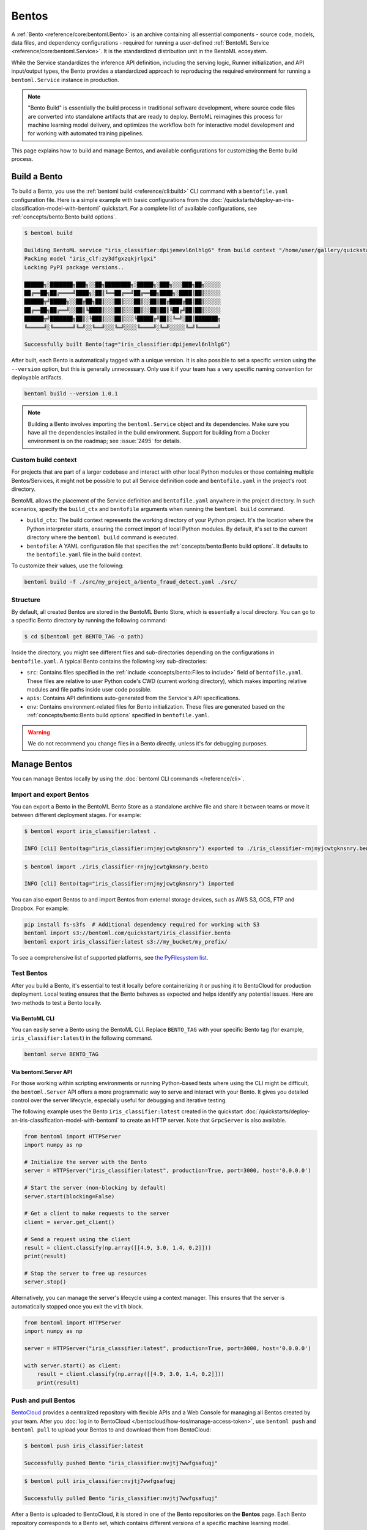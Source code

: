 ======
Bentos
======

A :ref:`Bento <reference/core:bentoml.Bento>` is an archive containing all essential components - source
code, models, data files, and dependency configurations - required for running a
user-defined :ref:`BentoML Service <reference/core:bentoml.Service>`. It is the standardized distribution unit in the BentoML ecosystem.

While the Service standardizes the inference API definition, including the serving logic, Runner initialization, and API input/output types,
the Bento provides a standardized approach to reproducing the required environment for running a ``bentoml.Service`` instance in production.

.. note::

    "Bento Build" is essentially the build process in traditional software development,
    where source code files are converted into standalone artifacts that are ready to
    deploy. BentoML reimagines this process for machine learning model delivery, and
    optimizes the workflow both for interactive model development and for working with
    automated training pipelines.

This page explains how to build and manage Bentos, and available configurations for customizing the Bento build process.

Build a Bento
-------------

To build a Bento, you use the :ref:`bentoml build <reference/cli:build>` CLI command with a ``bentofile.yaml`` configuration file.
Here is a simple example with basic configurations from the :doc:`/quickstarts/deploy-an-iris-classification-model-with-bentoml` quickstart.
For a complete list of available configurations, see :ref:`concepts/bento:Bento build options`.

.. code-block:: yaml
    :caption: `bentofile.yaml`

    service: "service:svc"  # Same as the argument passed to `bentoml serve`
    labels:
        owner: bentoml-team
        stage: dev
    include:
    - "*.py"  # A pattern for matching which files to include in the bento
    python:
        packages:  # Additional pip packages required by the service
        - scikit-learn
        - pandas
    models: # The model to be used for building the Bento.
    - iris_clf:latest

.. code-block:: bash

    $ bentoml build

    Building BentoML service "iris_classifier:dpijemevl6nlhlg6" from build context "/home/user/gallery/quickstart"
    Packing model "iris_clf:zy3dfgxzqkjrlgxi"
    Locking PyPI package versions..

    ██████╗░███████╗███╗░░██╗████████╗░█████╗░███╗░░░███╗██╗░░░░░
    ██╔══██╗██╔════╝████╗░██║╚══██╔══╝██╔══██╗████╗░████║██║░░░░░
    ██████╦╝█████╗░░██╔██╗██║░░░██║░░░██║░░██║██╔████╔██║██║░░░░░
    ██╔══██╗██╔══╝░░██║╚████║░░░██║░░░██║░░██║██║╚██╔╝██║██║░░░░░
    ██████╦╝███████╗██║░╚███║░░░██║░░░╚█████╔╝██║░╚═╝░██║███████╗
    ╚═════╝░╚══════╝╚═╝░░╚══╝░░░╚═╝░░░░╚════╝░╚═╝░░░░░╚═╝╚══════╝

    Successfully built Bento(tag="iris_classifier:dpijemevl6nlhlg6")

After built, each Bento is automatically tagged with a unique version. It is also possible to set a specific version using the ``--version`` option,
but this is generally unnecessary. Only use it if your team has a very specific naming convention for deployable artifacts.

.. code-block:: bash

    bentoml build --version 1.0.1

.. note::

    Building a Bento involves importing the ``bentoml.Service`` object and its dependencies.
    Make sure you have all the dependencies installed in the build environment.
    Support for building from a Docker environment is on the roadmap; see :issue:`2495` for details.

Custom build context
^^^^^^^^^^^^^^^^^^^^

For projects that are part of a larger codebase and interact with other local Python
modules or those containing multiple Bentos/Services, it might not be possible to
put all Service definition code and ``bentofile.yaml`` in the project's root directory.

BentoML allows the placement of the Service definition and ``bentofile.yaml`` anywhere in the project directory.
In such scenarios, specify the ``build_ctx`` and ``bentofile`` arguments when running the ``bentoml build`` command.

* ``build_ctx``: The build context represents the working directory of your Python project. It's the location where the Python interpreter starts,
  ensuring the correct import of local Python modules. By default, it's set to the current directory where the ``bentoml build`` command is executed.
* ``bentofile``: A YAML configuration file that specifies the :ref:`concepts/bento:Bento build options`. It defaults to the ``bentofile.yaml`` file in the build context.

To customize their values, use the following:

.. code-block:: bash

    bentoml build -f ./src/my_project_a/bento_fraud_detect.yaml ./src/

Structure
^^^^^^^^^

By default, all created Bentos are stored in the BentoML Bento Store, which is essentially a local directory. You can go to a specific Bento directory by running the following command:

.. code-block:: bash

    $ cd $(bentoml get BENTO_TAG -o path)

Inside the directory, you might see different files and sub-directories depending on the configurations in ``bentofile.yaml``. A typical Bento contains the following key sub-directories:

* ``src``: Contains files specified in the :ref:`include <concepts/bento:Files to include>` field of ``bentofile.yaml``. These
  files are relative to user Python code's CWD (current working directory), which makes importing relative modules and file paths inside user code possible.
* ``apis``: Contains API definitions auto-generated from the Service's API specifications.
* ``env``: Contains environment-related files for Bento initialization. These files are generated based on the :ref:`concepts/bento:Bento build options` specified in ``bentofile.yaml``.

.. warning::

   We do not recommend you change files in a Bento directly, unless it's for debugging purposes.

Manage Bentos
-------------

You can manage Bentos locally by using the :doc:`bentoml CLI commands </reference/cli>`.

.. tab-set::

    .. tab-item:: List

       To display all the Bentos in the local Bento Store:

       .. code-block:: bash

          $ bentoml list

          Tag                                                                                            Size        Creation Time
          iris_classifier:rnjnyjcwtgknsnry                                                               78.84 MiB   2023-09-19 11:12:27
          pt-stabilityai-stable-diffusion-xl-base-1-0-text2img:f898a3e026e802f68796b95e9702464bac78d76f  18.84 KiB   2023-09-08 12:10:08
          meta-llama-llama-2-7b-chat-hf-service:08751db2aca9bf2f7f80d2e516117a53d7450235                 35.24 KiB   2023-08-23 11:16:46

    .. tab-item:: Get

       To retrieve details of a specified Bento:

       .. code-block:: bash

          $ bentoml get iris_classifier:latest

          service: service:svc
          name: iris_classifier
          version: rnjnyjcwtgknsnry
          bentoml_version: 1.1.0
          creation_time: '2023-09-19T03:12:27.608017+00:00'
          labels:
            owner: bentoml-team
            project: dev
          models:
          - tag: iris_clf:zf2oioswtchconry
            module: bentoml.sklearn
            creation_time: '2023-09-19T03:01:10.996520+00:00'
          runners:
          - name: iris_clf
            runnable_type: SklearnRunnable
            embedded: false
            models:
            - iris_clf:zf2oioswtchconry
            resource_config:
              cpu: 4.0
              nvidia_gpu: 0.0
          apis:
          - name: classify
            input_type: NumpyNdarray
            output_type: NumpyNdarray


    .. tab-item:: Delete

       To delete a specific Bento:

       .. code-block:: bash

          $ bentoml delete iris_classifier:latest -y

          Bento(tag="iris_classifier:rnjnyjcwtgknsnry") deleted


Import and export Bentos
^^^^^^^^^^^^^^^^^^^^^^^^

You can export a Bento in the BentoML Bento Store as a standalone archive file and share it between teams or move it between different deployment stages. For example:

.. code:: bash

    $ bentoml export iris_classifier:latest .

    INFO [cli] Bento(tag="iris_classifier:rnjnyjcwtgknsnry") exported to ./iris_classifier-rnjnyjcwtgknsnry.bento.

.. code:: bash

    $ bentoml import ./iris_classifier-rnjnyjcwtgknsnry.bento

    INFO [cli] Bento(tag="iris_classifier:rnjnyjcwtgknsnry") imported

You can also export Bentos to and import Bentos from external storage devices, such as AWS S3, GCS, FTP and Dropbox. For example:

.. code:: bash

    pip install fs-s3fs  # Additional dependency required for working with S3
    bentoml import s3://bentoml.com/quickstart/iris_classifier.bento
    bentoml export iris_classifier:latest s3://my_bucket/my_prefix/

To see a comprehensive list of supported platforms, see `the PyFilesystem list <https://www.pyfilesystem.org/page/index-of-filesystems/>`_.

Test Bentos
^^^^^^^^^^^

After you build a Bento, it's essential to test it locally before containerizing it or pushing it to BentoCloud
for production deployment. Local testing ensures that the Bento behaves as expected and helps identify any potential
issues. Here are two methods to test a Bento locally.

Via BentoML CLI
"""""""""""""""

You can easily serve a Bento using the BentoML CLI. Replace ``BENTO_TAG`` with your specific Bento tag (for example, ``iris_classifier:latest``) in the following command.

.. code:: bash

    bentoml serve BENTO_TAG

Via bentoml.Server API
""""""""""""""""""""""

For those working within scripting environments or running Python-based tests where using the CLI might be
difficult, the ``bentoml.Server`` API offers a more programmatic way to serve and interact with your Bento.
It gives you detailed control over the server lifecycle, especially useful for debugging and iterative testing.

The following example uses the Bento ``iris_classifier:latest`` created in the quickstart :doc:`/quickstarts/deploy-an-iris-classification-model-with-bentoml`
to create an HTTP server. Note that ``GrpcServer`` is also available.

.. code:: python

    from bentoml import HTTPServer
    import numpy as np

    # Initialize the server with the Bento
    server = HTTPServer("iris_classifier:latest", production=True, port=3000, host='0.0.0.0')

    # Start the server (non-blocking by default)
    server.start(blocking=False)

    # Get a client to make requests to the server
    client = server.get_client()

    # Send a request using the client
    result = client.classify(np.array([[4.9, 3.0, 1.4, 0.2]]))
    print(result)

    # Stop the server to free up resources
    server.stop()

Alternatively, you can manage the server's lifecycle using a context manager. This ensures that the server is automatically stopped once you exit the ``with`` block.

.. code:: python

    from bentoml import HTTPServer
    import numpy as np

    server = HTTPServer("iris_classifier:latest", production=True, port=3000, host='0.0.0.0')

    with server.start() as client:
        result = client.classify(np.array([[4.9, 3.0, 1.4, 0.2]]))
        print(result)

Push and pull Bentos
^^^^^^^^^^^^^^^^^^^^

`BentoCloud <https://cloud.bentoml.com>`_ provides a centralized repository with flexible APIs
and a Web Console for managing all Bentos created by your team. After you :doc:`log in to BentoCloud </bentocloud/how-tos/manage-access-token>`,
use ``bentoml push`` and ``bentoml pull`` to upload your Bentos to and download them from BentoCloud:

.. code-block:: bash

  $ bentoml push iris_classifier:latest

  Successfully pushed Bento "iris_classifier:nvjtj7wwfgsafuqj"

.. code-block:: bash

  $ bentoml pull iris_classifier:nvjtj7wwfgsafuqj

  Successfully pulled Bento "iris_classifier:nvjtj7wwfgsafuqj"

After a Bento is uploaded to BentoCloud, it is stored in one of the Bento repositories on the **Bentos** page. Each Bento repository corresponds to a Bento set,
which contains different versions of a specific machine learning model.

.. image:: /_static/img/concepts/bentos/bento-repository-page-bentocloud.png

Bento management APIs
^^^^^^^^^^^^^^^^^^^^^

In addition to the CLI commands, BentoML also provides equivalent Python APIs for managing Bentos:

.. tab-set::

    .. tab-item:: Get

        .. code-block:: python

            import bentoml
            bento = bentoml.get("iris_classifier:latest")

            print(bento.tag)
            print(bento.path)
            print(bento.info.to_dict())

    .. tab-item:: List

        .. code-block:: python

            import bentoml
            bentos = bentoml.list()

    .. tab-item:: Import / Export

        .. code-block:: python

            import bentoml
            bentoml.export_bento('my_bento:latest', '/path/to/folder/my_bento.bento')

        .. code-block:: bash

            bentoml.import_bento('/path/to/folder/my_bento.bento')

        .. note::

            You can export Bentos to and import Bentos from external storage devices, such as AWS S3, GCS, FTP and Dropbox. For example:

            .. code-block:: python

                bentoml.export_bento('my_bento:latest', 's3://my_bucket/folder')

    .. tab-item:: Push / Pull

        If you :doc:`have access to BentoCloud </bentocloud/how-tos/manage-access-token>`, you can push local Bentos to
        or pull Bentos from it.

        .. code-block:: bash

            import bentoml
            bentoml.push("iris_classifier:nvjtj7wwfgsafuqj")

        .. code-block:: bash

            bentoml.pull("iris_classifier:nvjtj7wwfgsafuqj")

    .. tab-item:: Delete

        .. code-block:: bash

            import bentoml
            bentoml.delete("iris_classifier:nvjtj7wwfgsafuqj")

Bento build options
-------------------

BentoML allows you to customize the build configurations of a Bento using a YAML file, typically named ``bentofile.yaml``. The following sections list available configurations in this file,
including Service definitions, Python packages, models, and Docker settings.

Service
^^^^^^^

``service`` is a **required** field and points to where the ``bentoml.Service`` object resides. For example, it is often defined as ``service: "service:svc"``.

* ``service``: The Python module, namely the ``service.py`` file.
* ``svc``: The ``bentoml.Service`` object named ``svc`` created in ``service.py``, with ``svc = bentoml.Service(...)``.

.. note::

   This is synonymous to how the :ref:`bentoml serve <reference/cli:serve>` command specifies a ``bentoml.Service`` target.

   .. code-block:: zsh

                           ┌──────────────┐
          ┌────────────────┤bentofile.yaml│
          │                └───────────┬──┘
          │                            │
          │  service: "service:svc"    │
          │                ─┬─         │
          │                 │          │
          └─────────────────┼──────────┘
                            │
                            │
                            │    ┌────┐
      ┌─────────────────────┼────┤bash│
      │                     │    └──┬─┘
      │                     ▼       │
      │ $ bentoml serve service:svc │
      │                             │
      │                             │
      └─────────────────────────────┘


Description
^^^^^^^^^^^

``description`` allows you to annotate your Bento with relevant documentation, which can be written in plain text or `Markdown <https://daringfireball.net/projects/markdown/syntax>`_ format.
You can either directly provide the description in the ``bentofile.yaml`` file or reference an external file through a path.

.. tab-set::

   .. tab-item:: Inline

      .. code-block:: yaml

          service: "service:svc"
          description: |
              ## Description For My Bento 🍱

              Use **any markdown syntax** here!

              > BentoML is awesome!
          include:
              ...

   .. tab-item:: File path

      .. code-block:: yaml

          service: "service:svc"
          description: "file: ./README.md"
          include:
              ...

.. note::

    For descriptions sourced from an external file, either an absolute or relative path can be used.
    Make sure the file exists at the specified path when the ``bentoml build`` command is run.
    For relative paths, the reference point is the ``build_ctx``, which defaults to the directory from which ``bentoml build`` is executed.

Labels
^^^^^^

``labels`` are key-value pairs associated with objects. In BentoML, both Bentos and models can have labels attached to them.
These labels can serve various purposes, such as identifying or categorizing Bentos and models in BentoCloud. You can add or modify labels at any time.

.. code-block:: yaml

   labels:
     owner: bentoml-team
     stage: not-ready

Files to include
^^^^^^^^^^^^^^^^

You use the ``include`` field to include specific files when building the Bento. It supports wildcard characters and directory pattern matching. For example,
setting it to ``*.py`` means every Python files under the existing ``build_ctx`` will be packaged into the Bento.

.. code-block:: yaml

    ...
    include:
      - "data/"
      - "**/*.py"
      - "config/*.json"
      - "path/to/a/file.csv"

If this field is not specified, BentoML includes all files under the ``build_ctx`` by default, excluding those explicitly set in the ``exclude`` field.

.. seealso::

   Both ``include`` and ``exclude`` fields support `gitignore style pattern
   matching <https://git-scm.com/docs/gitignore#_pattern_format>`_.

Files to exclude
^^^^^^^^^^^^^^^^

You use the ``exclude`` field to exclude specific files when building the Bento. This is useful when you have many files in the working directory, as you only need to
specify the files to be ignored.

When setting this field, you specify the file pathspecs (similar to ``.gitignore``) that are relative to the ``build_ctx`` directory.

.. code-block:: yaml

    ...
    include:
    - "data/"
    - "**/*.py"
    exclude:
    - "tests/"
    - "secrets.key"

Alternatively, create a ``.bentoignore`` file in the ``build_ctx`` directory as follows:

.. code-block:: bash
   :caption: .bentoignore

   __pycache__/
   *.py[cod]
   *$py.class
   .ipynb_checkpoints/
   training_data/

.. note::

    ``exclude`` is always applied after ``include``.

Python packages
^^^^^^^^^^^^^^^

You specify the required Python packages for a given Bento using the ``python.packages`` field. BentoML allows you to specify the
desired version and install a package from a custom PyPI source or from a GitHub repository. If a package lacks a specific version,
BentoML will lock the package to the version available in the current environment when running ``bentoml build``.

.. code-block:: yaml

    python:
        packages:
        - "numpy"
        - "matplotlib==3.5.1"
        - "package>=0.2,<0.3"
        - "torchvision==0.9.2 --extra-index-url https://download.pytorch.org/whl/lts/1.8/cpu"
        - "git+https://github.com/username/mylib.git@main"

.. note::

    You don't need to specify ``bentoml`` as a dependency in this field since the current version of BentoML will be added to the list by default. However,
    you can override this by specifying a different BentoML version.

To use a variant of BentoML with additional features such as gRPC, tracing exporters, and Pydantic
validation, specify the desired variant in the ``python.packages`` field:

.. tab-set::

   .. tab-item:: gRPC

      .. code-block:: yaml

         python:
           packages:
           - "bentoml[grpc]"

   .. tab-item:: AWS

      .. code-block:: yaml

         python:
           packages:
           - "bentoml[aws]"

   .. tab-item:: JSON IO

      .. code-block:: yaml

         python:
           packages:
           - "bentoml[io-json]"

   .. tab-item:: Image IO

      .. code-block:: yaml

         python:
           packages:
           - "bentoml[io-image]"

   .. tab-item:: Pandas IO

      .. code-block:: yaml

         python:
           packages:
           - "bentoml[io-pandas]"

   .. tab-item:: JSON IO

      .. code-block:: yaml

         python:
           packages:
           - "bentoml[io-json]"

   .. tab-item:: Jaeger

      .. code-block:: yaml

         python:
           packages:
           - "bentoml[tracing-jaeger]"

   .. tab-item:: Zipkin

      .. code-block:: yaml

         python:
           packages:
           - "bentoml[tracing-zipkin]"

   .. tab-item:: OTLP

      .. code-block:: yaml

         python:
           packages:
           - "bentoml[tracing-otlp]"

If you already have a `requirements.txt <https://pip.pypa.io/en/stable/reference/requirements-file-format/>`_
file that defines Python packages for your project, you may also supply a path to the ``requirements.txt`` file directly:

.. code-block:: yaml

    python:
        requirements_txt: "./project-a/ml-requirements.txt"

Pip install options
"""""""""""""""""""

You can provide additional ``pip install`` arguments in the ``python`` field. If provided, these arguments will be applied to all packages defined in ``python.packages`` as
well as the ``requirements_txt`` file.

.. code-block:: yaml

    python:
        requirements_txt: "./requirements.txt"
        index_url: "https://my.mirror.com/simple"
        no_index: False
        trusted_host:
        - "pypi.python.org"
        - "my.mirror.com"
        find_links:
        - "https://download.pytorch.org/whl/cu80/stable.html"
        extra_index_url:
        - "https://<other api token>:@my.mirror.com/pypi/simple"
        - "https://pypi.python.org/simple"
        pip_args: "--pre -U --force-reinstall"

.. note::

    **By default, BentoML caches pip artifacts across all local image builds to speed up the build process**.

    If you want to force a re-download instead of using the cache, you can specify the ``pip_args: "--no-cache-dir"`` option in your
    ``bentofile.yaml`` file, or use the ``--no-cache`` option in the ``bentoml containerize`` command. For example:

    .. code-block:: bash

        $ bentoml containerize my_bento:latest --no-cache

PyPI package locking
""""""""""""""""""""

By default, BentoML automatically locks all package versions, as well as all packages in
their dependency graph, to the versions found in the current build environment, and
generates a :code:`requirements.lock.txt` file. This process uses
`pip-compile <https://github.com/jazzband/pip-tools>`_ under the hood.

If you have already specified a version for all packages, you can optionally disable
this behavior by setting the ``lock_packages`` field to ``false``:

.. code-block:: yaml

    python:
        requirements_txt: "requirements.txt"
        lock_packages: false

Python wheels
"""""""""""""

Python ``.whl`` files are also supported as a type of dependency to include in a
Bento. Simply provide a path to your ``.whl`` files under the ``wheels`` field.

.. code-block:: yaml

    python:
        wheels:
        - ./lib/my_package.whl

If the wheel is hosted on a local network without TLS, you can indicate
that the domain is safe to pip with the ``trusted_host`` field.

Python options table
""""""""""""""""""""

The following table provides a full list of available configurations for the ``python`` field.

+-------------------+------------------------------------------------------------------------------------+
| Field             | Description                                                                        |
+===================+====================================================================================+
| requirements_txt  | The path to a custom ``requirements.txt`` file                                     |
+-------------------+------------------------------------------------------------------------------------+
| packages          | Packages to include in this Bento                                                  |
+-------------------+------------------------------------------------------------------------------------+
| lock_packages     | Whether to lock the packages                                                       |
+-------------------+------------------------------------------------------------------------------------+
| index_url         | Inputs for the ``--index-url`` pip argument                                        |
+-------------------+------------------------------------------------------------------------------------+
| no_index          | Whether to include the ``--no-index`` pip argument                                 |
+-------------------+------------------------------------------------------------------------------------+
| trusted_host      | List of trusted hosts used as inputs using the ``--trusted-host`` pip argument     |
+-------------------+------------------------------------------------------------------------------------+
| find_links        | List of links to find as inputs using the ``--find-links`` pip argument            |
+-------------------+------------------------------------------------------------------------------------+
| extra_index_url   | List of extra index URLs as inputs using the ``≈`` pip argument                    |
+-------------------+------------------------------------------------------------------------------------+
| pip_args          | Any additional pip arguments that you want to add when installing a package        |
+-------------------+------------------------------------------------------------------------------------+
| wheels            | List of paths to wheels to include in the Bento                                    |
+-------------------+------------------------------------------------------------------------------------+

Models
^^^^^^

You can specify the model to be used for building a Bento using a string model tag or a dictionary, which will be written to the ``bento.yaml`` file in the Bento package.
When you start from an existing project, you can download models from BentoCloud to your local Model Store with these configurations by running ``bentoml models pull``.
Note that you need to :doc:`log in to BentoCloud </bentocloud/how-tos/manage-access-token>` first.

See the following example for details. If you don't define ``models`` in ``bentofile.yaml``, the model specified in the Service is used to build the Bento.

.. code-block:: yaml

    models:
      - "iris_clf:latest" # A string model tag
      - tag: "iris_clf:version1" # A dictionary
        filter: "label:staging"
        alias: "iris_clf_v1"

- ``tag``: The name and version of the model, separated by a colon.
- ``filter``: This field uses the same filter syntax in BentoCloud. You use a filter to list specific models, such as the models with the same label. You can add multiple comma-separated filters to a model.
- ``alias``: An alias for the model. If this is specified, you can use it directly in code like ``bentoml.models.get(alias)``.

Conda options
^^^^^^^^^^^^^

Conda dependencies can be specified under the ``conda`` field. For example:

.. code-block:: yaml

    conda:
        channels:
        - default
        dependencies:
        - h2o
        pip:
        - "scikit-learn==1.2.0"

When the ``channels`` fieed is not specified, BentoML will use the community-maintained ``conda-forge`` channel as the default.

Optionally, you can export all dependencies from a pre-existing conda environment to an ``environment.yml`` file, and provide this file in your ``bentofile.yaml`` file.

To export a conda environment:

.. code-block:: bash

    $ conda env export > environment.yml

To add it in your ``bentofile.yaml``:

.. code-block:: yaml

    conda:
        environment_yml: "./environment.yml"

.. note::

    Unlike Python packages, BentoML does not support locking conda package versions
    automatically. We recommend you specify a version in the configuration file.

.. seealso::

    When ``conda`` options are provided, BentoML will select a Docker base image
    that comes with Miniconda pre-installed in the generated Dockerfile. Note that only
    the ``debian`` and ``alpine`` distro support ``conda``. Learn more in
    the :ref:`concepts/bento:Docker Options` section below.

Conda options table
"""""""""""""""""""

The following table provides a full list of available configurations for the ``conda`` field.

+------------------+----------------------------------------------------------------------------------------------------------------------------------+
| Field            | Description                                                                                                                      |
+==================+==================================================================================================================================+
| environment_yml  | Path to a conda environment file to copy into the Bento. If specified, this file will overwrite any additional option specified  |
+------------------+----------------------------------------------------------------------------------------------------------------------------------+
| channels         | Custom conda channels to use. If not specified, BentoML will use ``conda-forge``                                                 |
+------------------+----------------------------------------------------------------------------------------------------------------------------------+
| dependencies     | Custom conda dependencies to include in the environment                                                                          |
+------------------+----------------------------------------------------------------------------------------------------------------------------------+
| pip              | The specific ``pip`` conda dependencies to include                                                                               |
+------------------+----------------------------------------------------------------------------------------------------------------------------------+

Docker options
^^^^^^^^^^^^^^

BentoML makes it easy to deploy a Bento to a Docker container. It provides a set of options for customizing the Docker image generated from a Bento.

The following ``docker`` field contains some basic Docker configurations:

.. code-block:: yaml

    docker:
        distro: debian
        python_version: "3.8.12"
        cuda_version: "11.6.2"
        system_packages:
          - libblas-dev
          - liblapack-dev
          - gfortran
        env:
          FOO: value1
          BAR: value2

.. note::

   BentoML uses `BuildKit <https://github.com/moby/buildkit>`_, a cache-efficient builder toolkit, to containerize Bentos.

   BuildKit comes with `Docker 18.09 <https://docs.docker.com/develop/develop-images/build_enhancements/>`_. This means
   if you are using Docker via Docker Desktop, BuildKit will be available by default. If you are using a standalone version of Docker,
   you can install BuildKit by following the instructions `here <https://github.com/docker/buildx#installing>`_.

The following sections provide detailed explanations of available Docker configurations.

OS distros
""""""""""

The following OS distros are currently supported in BentoML:

- ``debian``: The **default** value, similar to Ubuntu
- ``alpine``: A minimal Docker image based on Alpine Linux
- ``ubi8``: Red Hat Universal Base Image
- ``amazonlinux``: Amazon Linux 2

Some of the distros may not support using conda or specifying CUDA for GPU. Here is the
support matrix for all distros:

+------------------+-----------------------------+-----------------+----------------------+
| Distro           |  Available Python Versions  | Conda Support   | CUDA Support (GPU)   |
+==================+=============================+=================+======================+
| debian           |  3.7, 3.8, 3.9, 3.10        |  Yes            |  Yes                 |
+------------------+-----------------------------+-----------------+----------------------+
| alpine           |  3.7, 3.8, 3.9, 3.10        |  Yes            |  No                  |
+------------------+-----------------------------+-----------------+----------------------+
| ubi8             |  3.8, 3.9                   |  No             |  Yes                 |
+------------------+-----------------------------+-----------------+----------------------+
| amazonlinux      |  3.7, 3.8                   |  No             |  No                  |
+------------------+-----------------------------+-----------------+----------------------+

GPU support
"""""""""""

You use the ``cuda_version`` field to specify the target CUDA version to install on the
the generated Docker image. Currently, the following CUDA versions are supported:

* ``"11.6.2"``
* ``"11.4.3"``
* ``"11.2.2"``

BentoML will also install additional packages required for a given target CUDA version.

.. code-block:: yaml

    docker:
        cuda_version: "11.6.2"

If you need a different CUDA version that is not currently supported in BentoML, you can install it by specifying it in the ``system_packages`` or the
``setup_script`` field.

.. dropdown:: Install a custom CUDA version with conda
   :icon: code

   Do the following to install a custom CUDA version via conda.

   1. Add the following to your ``bentofile.yaml`` file:

      .. code-block:: yaml

         conda:
           channels:
           - conda-forge
           - nvidia
           - defaults
           dependencies:
           - cudatoolkit-dev=10.1
           - cudnn=7.6.4
           - cxx-compiler=1.0
           - mpi4py=3.0 # installs cuda-aware openmpi
           - matplotlib=3.2
           - networkx=2.4
           - numba=0.48
           - pandas=1.0

   2. Proceed with ``bentoml build`` and ``bentoml containerize`` respectively:

      .. code-block:: bash

         $ bentoml build

         $ bentoml containerize <bento>:<tag>

Setup script
""""""""""""

For advanced Docker customization, you can also use the ``setup_script`` field to inject
any script during the image build process. For example, with NLP
projects you can pre-download NLTK data in the image by setting the following values.

In the ``bentofile.yaml`` file:

.. code-block:: yaml

    ...
    python:
      packages:
        - nltk
    docker:
      setup_script: "./setup.sh"

In the ``setup.sh`` file:

.. code-block:: bash

    #!/bin/bash
    set -euxo pipefail

    echo "Downloading NLTK data.."
    python -m nltk.downloader all

Build a new Bento and then run ``bentoml containerize MY_BENTO --progress plain`` to
view the Docker image build progress. The newly built Docker image will contain the
pre-downloaded NLTK dataset.

.. tip::

    When working with bash scripts, we recommend you add ``set -euxo pipefail``
    to the beginning. Especially when `set -e` is missing, the script will fail silently
    without raising an exception during ``bentoml containerize``. Learn more about
    `Bash Set builtin <https://www.gnu.org/software/bash/manual/html_node/The-Set-Builtin.html>`_.

It is also possible to provide a Python script for initializing the Docker image. Here's
an example:

In the ``bentofile.yaml`` file:

.. code-block:: yaml

    ...
    python:
      packages:
          - nltk
    docker:
      setup_script: "./setup.py"

In the ``setup.py`` file:

.. code-block:: python

    #!/usr/bin/env python

    import nltk

    print("Downloading NLTK data..")
    nltk.download('treebank')

.. note::

    Pay attention to ``#!/bin/bash`` and ``#!/usr/bin/env python`` in the
    first line of the example scripts above. They are known as `Shebang <https://en.wikipedia.org/wiki/Shebang_(Unix)>`_
    and they are required in a setup script provided to BentoML.

Setup scripts are always executed after the specified Python packages, conda dependencies,
and system packages are installed. Therefore, you can import and utilize those libraries in
your setup script for the initialization process.

Enable features for your Bento
""""""""""""""""""""""""""""""

You can optionally pass in the ``--enable-features`` flag to ``bentoml containerize`` to
enable additional features for the generated Bento image.

+---------------------------------------+-------------------------------------------------------------------------------------------------------------------------+
| ``--enable-features``                 | Feature                                                                                                                 |
+=======================================+=========================================================================================================================+
| ``--enable-features=aws``             | Add AWS interop (currently file upload to S3)                                                                           |
+---------------------------------------+-------------------------------------------------------------------------------------------------------------------------+
| ``--enable-features=grpc``            | Enable gRPC functionalities in BentoML                                                                                  |
+---------------------------------------+-------------------------------------------------------------------------------------------------------------------------+
| ``--enable-features=grpc-channelz``   | Enable `gRPC Channelz <https://grpc.io/blog/a-short-introduction-to-channelz/>`_ for debugging purposes                 |
+---------------------------------------+-------------------------------------------------------------------------------------------------------------------------+
| ``--enable-features=grpc-reflection`` | Enable :github:`gRPC Reflection <grpc/grpc/blob/master/doc/server-reflection.md>`                                       |
+---------------------------------------+-------------------------------------------------------------------------------------------------------------------------+
| ``--enable-features=io-image``        | Add Pillow dependencies to :ref:`Image IO descriptor <reference/api_io_descriptors:Images>`                             |
+---------------------------------------+-------------------------------------------------------------------------------------------------------------------------+
| ``--enable-features=io-json``         | Add Pydantic validation to :ref:`JSON IO descriptor <reference/api_io_descriptors:Structured Data with JSON>`           |
+---------------------------------------+-------------------------------------------------------------------------------------------------------------------------+
| ``--enable-features=io-pandas``       | Add Pandas dependencies to :ref:`PandasDataFrame descriptor <reference/api_io_descriptors:Tabular Data with Pandas>`    |
+---------------------------------------+-------------------------------------------------------------------------------------------------------------------------+
| ``--enable-features=tracing-jaeger``  | Enable :ref:`Jaeger Exporter <guides/tracing:Tracing>` for distributed tracing                                          |
+---------------------------------------+-------------------------------------------------------------------------------------------------------------------------+
| ``--enable-features=tracing-otlp``    | Enable :ref:`OTLP Exporter <guides/tracing:Tracing>`   for distributed tracing                                          |
+---------------------------------------+-------------------------------------------------------------------------------------------------------------------------+
| ``--enable-features=tracing-zipkin``  | Enable :ref:`Zipkin Exporter <guides/tracing:Tracing>`  for distributed tracing                                         |
+---------------------------------------+-------------------------------------------------------------------------------------------------------------------------+
| ``--enable-features=monitor-otlp``    | Enable :ref:`Monitoring feature <guides/monitoring:Inference Data Collection & Model Monitoring>`                       |
+---------------------------------------+-------------------------------------------------------------------------------------------------------------------------+

Advanced options
""""""""""""""""

For advanced customization for generating Docker images, see :doc:`/guides/containerization`:

1. :ref:`Using base image <guides/containerization:Custom Base Image>`
2. :ref:`Using Dockerfile template <guides/containerization:Dockerfile Template>`

Docker options table
""""""""""""""""""""

The following table provides a full list of available configurations for the ``docker`` field.

+---------------------+------------------------------------------------------------------------------------------------------------------------------------------------+
| Field               | Description                                                                                                                                    |
+=====================+================================================================================================================================================+
| distro              | The OS distribution on the Docker image. It defaults to ``debian``.                                                                            |
+---------------------+------------------------------------------------------------------------------------------------------------------------------------------------+
| python_version      | The Python version on the Docker image [``3.7``, ``3.8``, ``3.9``, ``3.10``]. It defaults to the Python version in the build environment.      |
+---------------------+------------------------------------------------------------------------------------------------------------------------------------------------+
| cuda_version        | The CUDA version on the Docker image [``11.6.2``].                                                                                             |
+---------------------+------------------------------------------------------------------------------------------------------------------------------------------------+
| system_packages     | The system packages that will be installed in the container.                                                                                   |
+---------------------+------------------------------------------------------------------------------------------------------------------------------------------------+
| env                 | The environment variables in the generated Dockerfile.                                                                                         |
+---------------------+------------------------------------------------------------------------------------------------------------------------------------------------+
| setup_script        | A Python or Shell script that will be executed during the Docker build process.                                                                |
+---------------------+------------------------------------------------------------------------------------------------------------------------------------------------+
| base_image          | A user-provided Docker base image. This will override all other custom attributes of the image.                                                |
+---------------------+------------------------------------------------------------------------------------------------------------------------------------------------+
| dockerfile_template | Customize the generated Dockerfile by providing a Jinja2 template that extends the default Dockerfile.                                         |
+---------------------+------------------------------------------------------------------------------------------------------------------------------------------------+
